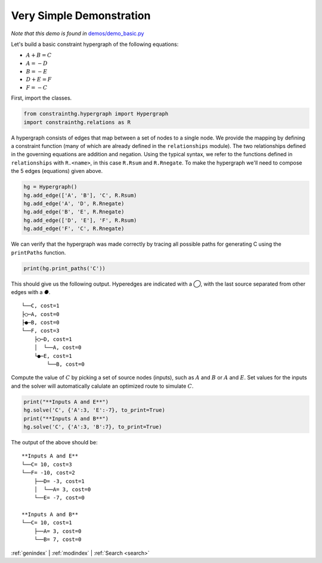 =========================
Very Simple Demonstration
=========================

.. start demo

*Note that this demo is found in* `demos/demo_basic.py <https://github.com/jmorris335/ConstraintHg/blob/main/demos/demo_basic.py>`_

Let's build a basic constraint hypergraph of the following equations:

* :math:`A + B = C`
* :math:`A = -D`
* :math:`B = -E`
* :math:`D + E = F`
* :math:`F = -C`

First, import the classes. 

.. code-block:: python

    from constrainthg.hypergraph import Hypergraph
    import constrainthg.relations as R


A hypergraph consists of edges that map between a set of nodes to a single node. We provide the mapping by defining a constraint function (many of which are already defined in the ``relationships`` module). The two relationships defined in the governing equations are addition and negation. Using the typical syntax, we refer to the functions defined in ``relationships`` with ``R.<name>``, in this case ``R.Rsum`` and ``R.Rnegate``. To make the hypergraph we'll need to compose the 5 edges (equations) given above. 

.. code-block:: python

    hg = Hypergraph()
    hg.add_edge(['A', 'B'], 'C', R.Rsum)
    hg.add_edge('A', 'D', R.Rnegate)
    hg.add_edge('B', 'E', R.Rnegate)
    hg.add_edge(['D', 'E'], 'F', R.Rsum)
    hg.add_edge('F', 'C', R.Rnegate)

We can verify that the hypergraph was made correctly by tracing all possible paths for generating C using the ``printPaths`` function.

.. code-block:: python

    print(hg.print_paths('C'))

This should give us the following output. Hyperedges are indicated with a `◯`, with the last source separated from other edges with a `●`. ::

    └──C, cost=1
    ├◯─A, cost=0
    ├●─B, cost=0
    └──F, cost=3
        ├◯─D, cost=1
        │  └──A, cost=0
        └●─E, cost=1
            └──B, cost=0

Compute the value of :math:`C` by picking a set of source nodes (inputs), such as :math:`A` and :math:`B` or :math:`A` and :math:`E`. Set values for the inputs and the solver will automatically calulate an optimized route to simulate :math:`C`. 

.. code-block:: python

    print("**Inputs A and E**")
    hg.solve('C', {'A':3, 'E':-7}, to_print=True)
    print("**Inputs A and B**")
    hg.solve('C', {'A':3, 'B':7}, to_print=True)

The output of the above should be::

    **Inputs A and E**  
    └──C= 10, cost=3  
    └──F= -10, cost=2  
        ├──D= -3, cost=1  
        │  └──A= 3, cost=0  
        └──E= -7, cost=0  

    **Inputs A and B**  
    └──C= 10, cost=1  
        ├──A= 3, cost=0  
        └──B= 7, cost=0  

.. end demo

:ref:`genindex` \| :ref:`modindex` \| :ref:`Search <search>`